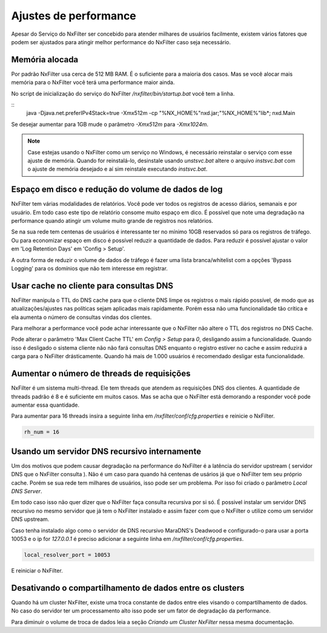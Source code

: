 Ajustes de performance
*************************

Apesar do Serviço do NxFilter ser concebido para atender milhares de usuários facilmente, existem vários fatores que podem ser ajustados para atingir melhor performance do NxFilter caso seja necessário.

Memória alocada
^^^^^^^^^^^^^^^^

Por padrão NxFilter usa cerca de 512 MB RAM. É o suficiente para a maioria dos casos. Mas se você alocar mais memória para o NxFilter você terá uma performance maior ainda.

No script de inicialização do serviço do NxFilter `/nxfilter/bin/startup.bat` você tem a linha.

::
    java -Djava.net.preferIPv4Stack=true -Xmx512m -cp "%NX_HOME%"\nxd.jar;"%NX_HOME%"\lib\*; nxd.Main

Se desejar aumentar para 1GB mude o parâmetro `-Xmx512m` para `-Xmx1024m`.

.. note::
   Case estejas usando o NxFilter como um serviço no Windows, é necessário reinstalar o serviço com esse ajuste de memória. Quando for reinstalá-lo, desinstale usando `unstsvc.bat` altere o arquivo `instsvc.bat` com o ajuste de memória desejado e aí sim reinstale executando `instsvc.bat`.

Espaço em disco e redução do volume de dados de log
^^^^^^^^^^^^^^^^^^^^^^^^^^^^^^^^^^^^^^^^^^^^^^^^^^^^

NxFilter tem várias modalidades de relatórios. Você pode ver todos os registros de acesso diários, semanais e por usuário. Em todo caso este tipo de relatório consome muito espaço em dico. É possível que note uma degradação na performance quando atingir um volume muito grande de registros nos relatórios.

Se na sua rede tem centenas de usuários é interessante ter no mínimo 10GB reservados só para os registros de tráfego. Ou para economizar espaço em disco é possível reduzir a quantidade de dados. Para reduzir é possível ajustar o valor em 'Log Retention Days' em 'Config > Setup'.

A outra forma de reduzir o volume de dados de tráfego é fazer uma lista branca/whitelist com a opções 'Bypass Logging' para os domínios que não tem interesse em registrar.

Usar cache no cliente para consultas DNS
^^^^^^^^^^^^^^^^^^^^^^^^^^^^^^^^^^^^^^^^^^

NxFilter manipula o TTL do DNS cache para que o cliente DNS limpe os registros o mais rápido possível, de modo que as atualizações/ajustes nas políticas sejam aplicadas mais rapidamente. Porém essa não uma funcionalidade tão crítica e ela aumenta o número de consultas vindas dos clientes.

Para melhorar a performance você pode achar interessante que o NxFilter não altere o TTL dos registros no DNS Cache.

Pode alterar o parâmetro 'Max Client Cache TTL' em `Config > Setup` para `0`, desligando assim a funcionalidade. Quando isso é desligado o sistema cliente não não fará consultas DNS enquanto o registro estiver no cache e assim reduzirá a carga para o NxFilter drásticamente. Quando há mais de 1.000 usuários é recomendado desligar esta funcionalidade.
 
Aumentar o número de threads de requisições
^^^^^^^^^^^^^^^^^^^^^^^^^^^^^^^^^^^^^^^^^^^^^^^

NxFilter é um sistema multi-thread. Ele tem threads que atendem as requisições DNS dos clientes. A quantidade de threads padrão é 8 e é suficiente em muitos casos. Mas se acha que o NxFilter está demorando a responder você pode aumentar essa quantidade.

Para aumentar para 16 threads insira a seguinte linha em `/nxfilter/conf/cfg.properties` e reinicie o NxFilter.

.. code-block:: jproperties

    rh_num = 16

Usando um servidor DNS recursivo internamente
^^^^^^^^^^^^^^^^^^^^^^^^^^^^^^^^^^^^^^^^^^^^^

Um dos motivos que podem causar degradação na performance do NxFilter é a latência do servidor upstream ( servidor DNS que o NxFilter consulta ). Não é um caso para quando há centenas de usários já que o NxFilter tem seu próprio cache. Porém se sua rede tem milhares de usuários, isso pode ser um problema. Por isso foi criado o parâmetro `Local DNS Server`.

Em todo caso isso não quer dizer que o NxFilter faça consulta recursiva por si só. É possivel instalar um servidor DNS recursivo no mesmo servidor que já tem o NxFilter instalado e assim fazer com que o NxFilter o utilize como um servidor DNS upstream.

Caso tenha instalado algo como o servidor de DNS recursivo  MaraDNS's Deadwood e configurado-o para usar a porta 10053 e o ip for `127.0.0.1` é preciso adicionar a seguinte linha em `/nxfilter/conf/cfg.properties`.

.. code-block::

    local_resolver_port = 10053

E reiniciar o NxFilter.

Desativando o compartilhamento de dados entre os clusters
^^^^^^^^^^^^^^^^^^^^^^^^^^^^^^^^^^^^^^^^^^^^^^^^^^^^^^^^^

Quando há um cluster NxFilter, existe uma troca constante de dados entre eles visando o compartilhamento de dados. No caso do servidor ter um processamento alto isso pode ser um fator de degradação da performance.

Para diminuir o volume de troca de dados leia a seção `Criando um Cluster NxFilter` nessa mesma documentação.

